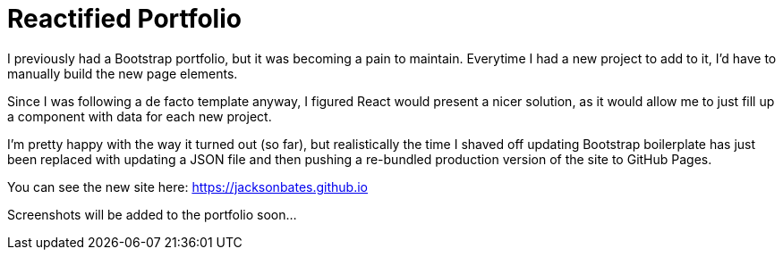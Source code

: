 # Reactified Portfolio

I previously had a Bootstrap portfolio, but it was becoming a pain to maintain. Everytime I had a new project to add to it, I'd have to manually build the new page elements.

Since I was following a de facto template anyway, I figured React would present a nicer solution, as it would allow me to just fill up a component with data for each new project.

I'm pretty happy with the way it turned out (so far), but realistically the time I shaved off updating Bootstrap boilerplate has just been replaced with updating a JSON file and then pushing a re-bundled production version of the site to GitHub Pages.

You can see the new site here: https://jacksonbates.github.io

Screenshots will be added to the portfolio soon...